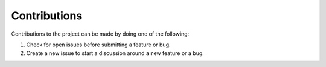 Contributions
=============

Contributions to the project can be made by doing one of the following:

1. Check for open issues before submitting a feature or bug.
2. Create a new issue to start a discussion around a new feature or a bug.
